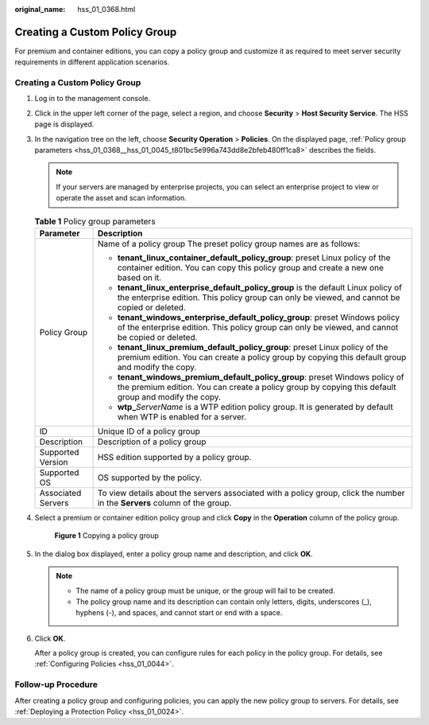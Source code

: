 :original_name: hss_01_0368.html

.. _hss_01_0368:

Creating a Custom Policy Group
==============================

For premium and container editions, you can copy a policy group and customize it as required to meet server security requirements in different application scenarios.


Creating a Custom Policy Group
------------------------------

#. Log in to the management console.

#. Click |image1| in the upper left corner of the page, select a region, and choose **Security** > **Host Security Service**. The HSS page is displayed.

#. In the navigation tree on the left, choose **Security Operation** > **Policies**. On the displayed page, :ref:`Policy group parameters <hss_01_0368__hss_01_0045_t801bc5e996a743dd8e2bfeb480ff1ca8>` describes the fields.

   .. note::

      If your servers are managed by enterprise projects, you can select an enterprise project to view or operate the asset and scan information.

   .. _hss_01_0368__hss_01_0045_t801bc5e996a743dd8e2bfeb480ff1ca8:

   .. table:: **Table 1** Policy group parameters

      +-----------------------------------+------------------------------------------------------------------------------------------------------------------------------------------------------------------------------------+
      | Parameter                         | Description                                                                                                                                                                        |
      +===================================+====================================================================================================================================================================================+
      | Policy Group                      | Name of a policy group The preset policy group names are as follows:                                                                                                               |
      |                                   |                                                                                                                                                                                    |
      |                                   | -  **tenant_linux_container_default_policy_group**: preset Linux policy of the container edition. You can copy this policy group and create a new one based on it.                 |
      |                                   | -  **tenant_linux_enterprise_default_policy_group** is the default Linux policy of the enterprise edition. This policy group can only be viewed, and cannot be copied or deleted.  |
      |                                   | -  **tenant_windows_enterprise_default_policy_group**: preset Windows policy of the enterprise edition. This policy group can only be viewed, and cannot be copied or deleted.     |
      |                                   | -  **tenant_linux_premium_default_policy_group**: preset Linux policy of the premium edition. You can create a policy group by copying this default group and modify the copy.     |
      |                                   | -  **tenant_windows_premium_default_policy_group**: preset Windows policy of the premium edition. You can create a policy group by copying this default group and modify the copy. |
      |                                   | -  **wtp\_**\ *ServerName* is a WTP edition policy group. It is generated by default when WTP is enabled for a server.                                                             |
      +-----------------------------------+------------------------------------------------------------------------------------------------------------------------------------------------------------------------------------+
      | ID                                | Unique ID of a policy group                                                                                                                                                        |
      +-----------------------------------+------------------------------------------------------------------------------------------------------------------------------------------------------------------------------------+
      | Description                       | Description of a policy group                                                                                                                                                      |
      +-----------------------------------+------------------------------------------------------------------------------------------------------------------------------------------------------------------------------------+
      | Supported Version                 | HSS edition supported by a policy group.                                                                                                                                           |
      +-----------------------------------+------------------------------------------------------------------------------------------------------------------------------------------------------------------------------------+
      | Supported OS                      | OS supported by the policy.                                                                                                                                                        |
      +-----------------------------------+------------------------------------------------------------------------------------------------------------------------------------------------------------------------------------+
      | Associated Servers                | To view details about the servers associated with a policy group, click the number in the **Servers** column of the group.                                                         |
      +-----------------------------------+------------------------------------------------------------------------------------------------------------------------------------------------------------------------------------+

#. Select a premium or container edition policy group and click **Copy** in the **Operation** column of the policy group.


   .. figure:: /_static/images/en-us_image_0000001816051597.png
      :alt: **Figure 1** Copying a policy group

      **Figure 1** Copying a policy group

#. In the dialog box displayed, enter a policy group name and description, and click **OK**.

   .. note::

      -  The name of a policy group must be unique, or the group will fail to be created.
      -  The policy group name and its description can contain only letters, digits, underscores (_), hyphens (-), and spaces, and cannot start or end with a space.

#. Click **OK**.

   After a policy group is created, you can configure rules for each policy in the policy group. For details, see :ref:`Configuring Policies <hss_01_0044>`.

Follow-up Procedure
-------------------

After creating a policy group and configuring policies, you can apply the new policy group to servers. For details, see :ref:`Deploying a Protection Policy <hss_01_0024>`.

.. |image1| image:: /_static/images/en-us_image_0000001517477398.png
